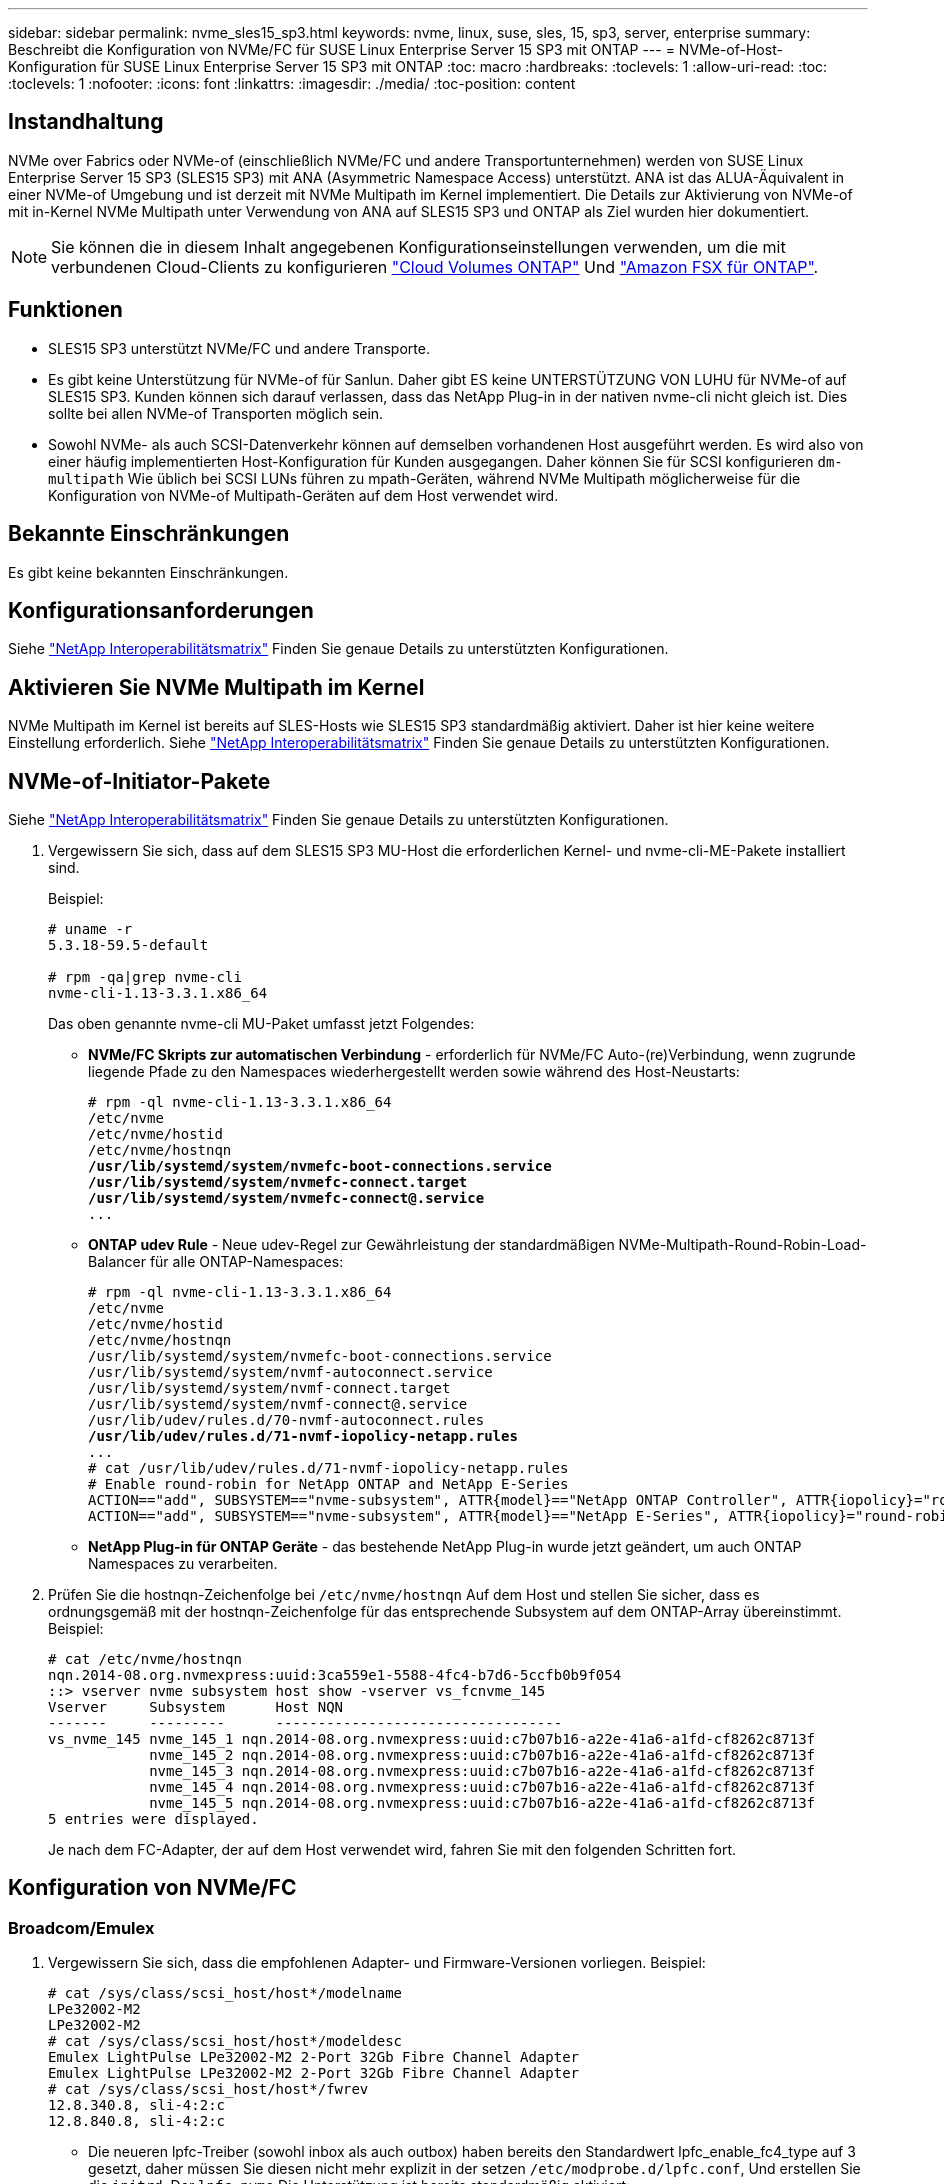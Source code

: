 ---
sidebar: sidebar 
permalink: nvme_sles15_sp3.html 
keywords: nvme, linux, suse, sles, 15, sp3, server, enterprise 
summary: Beschreibt die Konfiguration von NVMe/FC für SUSE Linux Enterprise Server 15 SP3 mit ONTAP 
---
= NVMe-of-Host-Konfiguration für SUSE Linux Enterprise Server 15 SP3 mit ONTAP
:toc: macro
:hardbreaks:
:toclevels: 1
:allow-uri-read: 
:toc: 
:toclevels: 1
:nofooter: 
:icons: font
:linkattrs: 
:imagesdir: ./media/
:toc-position: content




== Instandhaltung

NVMe over Fabrics oder NVMe-of (einschließlich NVMe/FC und andere Transportunternehmen) werden von SUSE Linux Enterprise Server 15 SP3 (SLES15 SP3) mit ANA (Asymmetric Namespace Access) unterstützt. ANA ist das ALUA-Äquivalent in einer NVMe-of Umgebung und ist derzeit mit NVMe Multipath im Kernel implementiert. Die Details zur Aktivierung von NVMe-of mit in-Kernel NVMe Multipath unter Verwendung von ANA auf SLES15 SP3 und ONTAP als Ziel wurden hier dokumentiert.


NOTE: Sie können die in diesem Inhalt angegebenen Konfigurationseinstellungen verwenden, um die mit verbundenen Cloud-Clients zu konfigurieren link:https://docs.netapp.com/us-en/cloud-manager-cloud-volumes-ontap/index.html["Cloud Volumes ONTAP"^] Und link:https://docs.netapp.com/us-en/cloud-manager-fsx-ontap/index.html["Amazon FSX für ONTAP"^].



== Funktionen

* SLES15 SP3 unterstützt NVMe/FC und andere Transporte.
* Es gibt keine Unterstützung für NVMe-of für Sanlun. Daher gibt ES keine UNTERSTÜTZUNG VON LUHU für NVMe-of auf SLES15 SP3. Kunden können sich darauf verlassen, dass das NetApp Plug-in in der nativen nvme-cli nicht gleich ist. Dies sollte bei allen NVMe-of Transporten möglich sein.
* Sowohl NVMe- als auch SCSI-Datenverkehr können auf demselben vorhandenen Host ausgeführt werden. Es wird also von einer häufig implementierten Host-Konfiguration für Kunden ausgegangen. Daher können Sie für SCSI konfigurieren `dm-multipath` Wie üblich bei SCSI LUNs führen zu mpath-Geräten, während NVMe Multipath möglicherweise für die Konfiguration von NVMe-of Multipath-Geräten auf dem Host verwendet wird.




== Bekannte Einschränkungen

Es gibt keine bekannten Einschränkungen.



== Konfigurationsanforderungen

Siehe link:https://mysupport.netapp.com/matrix/["NetApp Interoperabilitätsmatrix"^] Finden Sie genaue Details zu unterstützten Konfigurationen.



== Aktivieren Sie NVMe Multipath im Kernel

NVMe Multipath im Kernel ist bereits auf SLES-Hosts wie SLES15 SP3 standardmäßig aktiviert. Daher ist hier keine weitere Einstellung erforderlich. Siehe link:https://mysupport.netapp.com/matrix/["NetApp Interoperabilitätsmatrix"^] Finden Sie genaue Details zu unterstützten Konfigurationen.



== NVMe-of-Initiator-Pakete

Siehe link:https://mysupport.netapp.com/matrix/["NetApp Interoperabilitätsmatrix"^] Finden Sie genaue Details zu unterstützten Konfigurationen.

. Vergewissern Sie sich, dass auf dem SLES15 SP3 MU-Host die erforderlichen Kernel- und nvme-cli-ME-Pakete installiert sind.
+
Beispiel:

+
[listing]
----

# uname -r
5.3.18-59.5-default

# rpm -qa|grep nvme-cli
nvme-cli-1.13-3.3.1.x86_64
----
+
Das oben genannte nvme-cli MU-Paket umfasst jetzt Folgendes:

+
** *NVMe/FC Skripts zur automatischen Verbindung* - erforderlich für NVMe/FC Auto-(re)Verbindung, wenn zugrunde liegende Pfade zu den Namespaces wiederhergestellt werden sowie während des Host-Neustarts:
+
[listing, subs="+quotes"]
----
# rpm -ql nvme-cli-1.13-3.3.1.x86_64
/etc/nvme
/etc/nvme/hostid
/etc/nvme/hostnqn
*/usr/lib/systemd/system/nvmefc-boot-connections.service
/usr/lib/systemd/system/nvmefc-connect.target
/usr/lib/systemd/system/nvmefc-connect@.service*
...
----
** *ONTAP udev Rule* - Neue udev-Regel zur Gewährleistung der standardmäßigen NVMe-Multipath-Round-Robin-Load-Balancer für alle ONTAP-Namespaces:
+
[listing, subs="+quotes"]
----
# rpm -ql nvme-cli-1.13-3.3.1.x86_64
/etc/nvme
/etc/nvme/hostid
/etc/nvme/hostnqn
/usr/lib/systemd/system/nvmefc-boot-connections.service
/usr/lib/systemd/system/nvmf-autoconnect.service
/usr/lib/systemd/system/nvmf-connect.target
/usr/lib/systemd/system/nvmf-connect@.service
/usr/lib/udev/rules.d/70-nvmf-autoconnect.rules
*/usr/lib/udev/rules.d/71-nvmf-iopolicy-netapp.rules*
...
# cat /usr/lib/udev/rules.d/71-nvmf-iopolicy-netapp.rules
# Enable round-robin for NetApp ONTAP and NetApp E-Series
ACTION=="add", SUBSYSTEM=="nvme-subsystem", ATTR{model}=="NetApp ONTAP Controller", ATTR{iopolicy}="round-robin"
ACTION=="add", SUBSYSTEM=="nvme-subsystem", ATTR{model}=="NetApp E-Series", ATTR{iopolicy}="round-robin"
----
** *NetApp Plug-in für ONTAP Geräte* - das bestehende NetApp Plug-in wurde jetzt geändert, um auch ONTAP Namespaces zu verarbeiten.


. Prüfen Sie die hostnqn-Zeichenfolge bei `/etc/nvme/hostnqn` Auf dem Host und stellen Sie sicher, dass es ordnungsgemäß mit der hostnqn-Zeichenfolge für das entsprechende Subsystem auf dem ONTAP-Array übereinstimmt. Beispiel:
+
[listing]
----
# cat /etc/nvme/hostnqn
nqn.2014-08.org.nvmexpress:uuid:3ca559e1-5588-4fc4-b7d6-5ccfb0b9f054
::> vserver nvme subsystem host show -vserver vs_fcnvme_145
Vserver     Subsystem      Host NQN
-------     ---------      ----------------------------------
vs_nvme_145 nvme_145_1 nqn.2014-08.org.nvmexpress:uuid:c7b07b16-a22e-41a6-a1fd-cf8262c8713f
            nvme_145_2 nqn.2014-08.org.nvmexpress:uuid:c7b07b16-a22e-41a6-a1fd-cf8262c8713f
            nvme_145_3 nqn.2014-08.org.nvmexpress:uuid:c7b07b16-a22e-41a6-a1fd-cf8262c8713f
            nvme_145_4 nqn.2014-08.org.nvmexpress:uuid:c7b07b16-a22e-41a6-a1fd-cf8262c8713f
            nvme_145_5 nqn.2014-08.org.nvmexpress:uuid:c7b07b16-a22e-41a6-a1fd-cf8262c8713f
5 entries were displayed.

----
+
Je nach dem FC-Adapter, der auf dem Host verwendet wird, fahren Sie mit den folgenden Schritten fort.





== Konfiguration von NVMe/FC



=== Broadcom/Emulex

. Vergewissern Sie sich, dass die empfohlenen Adapter- und Firmware-Versionen vorliegen. Beispiel:
+
[listing]
----
# cat /sys/class/scsi_host/host*/modelname
LPe32002-M2
LPe32002-M2
# cat /sys/class/scsi_host/host*/modeldesc
Emulex LightPulse LPe32002-M2 2-Port 32Gb Fibre Channel Adapter
Emulex LightPulse LPe32002-M2 2-Port 32Gb Fibre Channel Adapter
# cat /sys/class/scsi_host/host*/fwrev
12.8.340.8, sli-4:2:c
12.8.840.8, sli-4:2:c
----
+
** Die neueren lpfc-Treiber (sowohl inbox als auch outbox) haben bereits den Standardwert lpfc_enable_fc4_type auf 3 gesetzt, daher müssen Sie diesen nicht mehr explizit in der setzen `/etc/modprobe.d/lpfc.conf`, Und erstellen Sie die `initrd`. Der `lpfc nvme` Die Unterstützung ist bereits standardmäßig aktiviert:
+
[listing]
----
# cat /sys/module/lpfc/parameters/lpfc_enable_fc4_type
3
----
** Der bestehende native Inbox lpfc Treiber ist bereits der neueste und kompatibel mit NVMe/FC. Daher müssen Sie den lpfc ooob-Treiber nicht installieren.
+
[listing]
----
# cat /sys/module/lpfc/version
0:12.8.0.10
----


. Vergewissern Sie sich, dass die Initiator-Ports ausgeführt werden:
+
[listing]
----
# cat /sys/class/fc_host/host*/port_name
0x100000109b579d5e
0x100000109b579d5f
# cat /sys/class/fc_host/host*/port_state
Online
Online
----
. Überprüfen Sie, ob die NVMe/FC-Initiator-Ports aktiviert sind und Sie die Ziel-Ports sehen können. Alle sind betriebsbereit. In diesem Beispiel ist nur 1 Initiator-Port aktiviert und mit zwei Ziel-LIFs verbunden, wie in der Ausgabe zu sehen ist:
+
[listing, subs="+quotes"]
----
# cat /sys/class/scsi_host/host*/nvme_info
NVME Initiator Enabled
XRI Dist lpfc0 Total 6144 IO 5894 ELS 250
*NVME LPORT lpfc0 WWPN x100000109b579d5e WWNN x200000109b579d5e DID x011c00 ONLINE
NVME RPORT WWPN x208400a098dfdd91 WWNN x208100a098dfdd91 DID x011503 TARGET DISCSRVC ONLINE
NVME RPORT WWPN x208500a098dfdd91 WWNN x208100a098dfdd91 DID x010003 TARGET DISCSRVC ONLINE*
NVME Statistics
LS: Xmt 0000000e49 Cmpl 0000000e49 Abort 00000000
LS XMIT: Err 00000000 CMPL: xb 00000000 Err 00000000
Total FCP Cmpl 000000003ceb594f Issue 000000003ce65dbe OutIO fffffffffffb046f
abort 00000bd2 noxri 00000000 nondlp 00000000 qdepth 00000000 wqerr 00000000 err 00000000
FCP CMPL: xb 000014f4 Err 00012abd
NVME Initiator Enabled
XRI Dist lpfc1 Total 6144 IO 5894 ELS 250
*NVME LPORT lpfc1 WWPN x100000109b579d5f WWNN x200000109b579d5f DID x011b00 ONLINE
NVME RPORT WWPN x208300a098dfdd91 WWNN x208100a098dfdd91 DID x010c03 TARGET DISCSRVC ONLINE
NVME RPORT WWPN x208200a098dfdd91 WWNN x208100a098dfdd91 DID x012a03 TARGET DISCSRVC ONLINE*
NVME Statistics
LS: Xmt 0000000e50 Cmpl 0000000e50 Abort 00000000
LS XMIT: Err 00000000 CMPL: xb 00000000 Err 00000000
Total FCP Cmpl 000000003c9859ca Issue 000000003c93515e OutIO fffffffffffaf794
abort 00000b73 noxri 00000000 nondlp 00000000 qdepth 00000000 wqerr 00000000 err 00000000
FCP CMPL: xb 0000159d Err 000135c3
----
. Starten Sie den Host neu.




==== 1 MB I/O-Größe aktivieren (optional)

ONTAP meldet in den Identify Controller-Daten ein MDTS (MAX Data Transfer Size) von 8, was bedeutet, dass die maximale E/A-Anforderungsgröße bis zu 1 MB betragen sollte. Um jedoch I/O-Anforderungen mit einer Größe von 1 MB für den Broadcom NVMe/FC-Host zu geben, wird der lpfc-Parameter verwendet `lpfc_sg_seg_cnt` Sollte auch bis zu 256 vom Standardwert 64 angestoßen werden. Befolgen Sie dazu die folgenden Anweisungen:

. Fügen Sie den Wert 256 in der jeweiligen hinzu `modprobe lpfc.conf` Datei:
+
[listing]
----
# cat /etc/modprobe.d/lpfc.conf
options lpfc lpfc_sg_seg_cnt=256
----
. A ausführen `dracut -f` Führen Sie einen Befehl aus, und starten Sie den Host neu.
. Überprüfen Sie nach dem Neustart, ob die oben genannte Einstellung angewendet wurde, indem Sie den entsprechenden sysfs-Wert überprüfen:
+
[listing]
----
# cat /sys/module/lpfc/parameters/lpfc_sg_seg_cnt
256
----


Jetzt sollte der Broadcom NVMe/FC-Host in der Lage sein, 1-MB-I/O-Anfragen an den ONTAP Namespace-Geräten zu senden.



=== Marvell/QLogic

Der native, im neueren SLES15 SP3 MU-Kernel enthaltene Qla2xxx-Treiber verfügt über die neuesten Upstream-Fixes, die für die ONTAP-Unterstützung wesentlich sind.

. Vergewissern Sie sich, dass Sie den unterstützten Adaptertreiber und die unterstützten Firmware-Versionen ausführen, z. B.:
+
[listing]
----
# cat /sys/class/fc_host/host*/symbolic_name
QLE2742 FW:v9.06.02 DVR:v10.02.00.106-k
QLE2742 FW:v9.06.02 DVR:v10.02.00.106-k
----
. Verifizieren `ql2xnvmeenable` Ist gesetzt, sodass der Marvell-Adapter als NVMe/FC-Initiator fungieren kann:
+
`# cat /sys/module/qla2xxx/parameters/ql2xnvmeenable
1`





== Konfiguration von NVMe/TCP

Im Gegensatz zu NVMe/FC verfügt NVMe/TCP über keine automatische Verbindungsfunktion. Es gibt zwei wesentliche Einschränkungen für den Linux NVMe/TCP-Host:

* *Kein automatischer erneuten Verbindungsaufbau nach der Wiederherstellung von Pfaden* NVMe/TCP kann nicht automatisch eine Verbindung zu einem Pfad herstellen, der über den Standard hinaus wiederhergestellt ist `ctrl-loss-tmo` Timer von 10 Minuten nach einem Pfad nach unten.
* *Beim Host-Bootup kann keine automatische Verbindung hergestellt werden* NVMe/TCP kann auch beim Host-Bootup nicht automatisch eine Verbindung herstellen.


Sie sollten den Wiederholungszeitraum für Failover-Ereignisse auf mindestens 30 Minuten einstellen, um Zeitüberschreitungen zu vermeiden. Sie können den Wiederholungszeitraum erhöhen, indem Sie den Wert des Ctrl_Loss_tmo-Timers erhöhen. Im Folgenden sind die Details aufgeführt:

.Schritte
. Überprüfen Sie, ob der Initiator-Port die Daten der Erkennungsprotokollseiten in den unterstützten NVMe/TCP LIFs abrufen kann:
+
[listing]
----
# nvme discover -t tcp -w 192.168.1.8 -a 192.168.1.51
Discovery Log Number of Records 10, Generation counter 119
=====Discovery Log Entry 0======
trtype: tcp
adrfam: ipv4
subtype: nvme subsystem
treq: not specified
portid: 0
trsvcid: 4420
subnqn: nqn.1992-08.com.netapp:sn.56e362e9bb4f11ebbaded039ea165abc:subsystem.nvme_118_tcp_1
traddr: 192.168.2.56
sectype: none
=====Discovery Log Entry 1======
trtype: tcp
adrfam: ipv4
subtype: nvme subsystem
treq: not specified
portid: 1
trsvcid: 4420
subnqn: nqn.1992-08.com.netapp:sn.56e362e9bb4f11ebbaded039ea165abc:subsystem.nvme_118_tcp_1
traddr: 192.168.1.51
sectype: none
=====Discovery Log Entry 2======
trtype: tcp
adrfam: ipv4
subtype: nvme subsystem
treq: not specified
portid: 0
trsvcid: 4420
subnqn: nqn.1992-08.com.netapp:sn.56e362e9bb4f11ebbaded039ea165abc:subsystem.nvme_118_tcp_2
traddr: 192.168.2.56
sectype: none
...
----
. Überprüfen Sie, ob andere LIF-Kombos des NVMe/TCP-Initiators-Initiators erfolgreich die Daten der Erkennungsprotokoll-Seite abrufen können. Beispiel:
+
[listing]
----
# nvme discover -t tcp -w 192.168.1.8 -a 192.168.1.52
# nvme discover -t tcp -w 192.168.2.9 -a 192.168.2.56
# nvme discover -t tcp -w 192.168.2.9 -a 192.168.2.57
----
. Laufen `nvme connect-all` Befehl über alle unterstützten NVMe/TCP-Initiator-Ziel-LIFs über die Nodes hinweg Stellen Sie einen längeren Zeitraum ein `ctrl_loss_tmo` Zeitschaltuhr-Wiederholungszeitraum (z. B. 30 Minuten, die über eingestellt werden kann `-l 1800`) Während des connect-all, so dass es für einen längeren Zeitraum im Falle eines Pfadverlusts erneut versuchen würde. Beispiel:
+
[listing]
----
# nvme connect-all -t tcp -w 192.168.1.8 -a 192.168.1.51 -l 1800
# nvme connect-all -t tcp -w 192.168.1.8 -a 192.168.1.52 -l 1800
# nvme connect-all -t tcp -w 192.168.2.9 -a 192.168.2.56 -l 1800
# nvme connect-all -t tcp -w 192.168.2.9 -a 192.168.2.57 -l 1800
----




== NVMe-of validieren

. Überprüfung des NVMe Multipath im Kernel durch Prüfung:
+
[listing]
----
# cat /sys/module/nvme_core/parameters/multipath
Y
----
. Vergewissern Sie sich, dass die entsprechenden NVMe-of Einstellungen (z. B. `model` Auf einstellen `NetApp ONTAP Controller` Und `load balancing iopolicy` Auf einstellen `round-robin`) Für die jeweiligen ONTAP-Namespaces richtig reflektieren auf dem Host:
+
[listing]
----
# cat /sys/class/nvme-subsystem/nvme-subsys*/model
NetApp ONTAP Controller
NetApp ONTAP Controller

# cat /sys/class/nvme-subsystem/nvme-subsys*/iopolicy
round-robin
round-robin
----
. Vergewissern Sie sich, dass die ONTAP-Namespaces auf dem Host ordnungsgemäß reflektieren. Beispiel:
+
[listing]
----
# nvme list
Node           SN                    Model                   Namespace
------------   --------------------- ---------------------------------
/dev/nvme0n1   81CZ5BQuUNfGAAAAAAAB  NetApp ONTAP Controller   1

Usage                Format         FW Rev
-------------------  -----------    --------
85.90 GB / 85.90 GB  4 KiB + 0 B    FFFFFFFF
----
+
Ein weiteres Beispiel:

+
[listing]
----
# nvme list
Node           SN                    Model                   Namespace
------------   --------------------- ---------------------------------
/dev/nvme0n1   81CYrBQuTHQFAAAAAAAC  NetApp ONTAP Controller   1

Usage                Format         FW Rev
-------------------  -----------    --------
85.90 GB / 85.90 GB  4 KiB + 0 B    FFFFFFFF
----
. Überprüfen Sie, ob der Controller-Status jedes Pfads aktiv ist und den korrekten ANA-Status aufweist. Beispiel:
+
[listing, subs="+quotes"]
----
# nvme list-subsys /dev/nvme1n1
nvme-subsys1 - NQN=nqn.1992-08.com.netapp:sn.04ba0732530911ea8e8300a098dfdd91:subsystem.nvme_145_1
\
+- nvme2 fc traddr=nn-0x208100a098dfdd91:pn-0x208200a098dfdd91 host_traddr=nn-0x200000109b579d5f:pn-0x100000109b579d5f live *non-optimized*
+- nvme3 fc traddr=nn-0x208100a098dfdd91:pn-0x208500a098dfdd91 host_traddr=nn-0x200000109b579d5e:pn-0x100000109b579d5e live *non-optimized*
+- nvme4 fc traddr=nn-0x208100a098dfdd91:pn-0x208400a098dfdd91 host_traddr=nn-0x200000109b579d5e:pn-0x100000109b579d5e live *optimized*
+- nvme6 fc traddr=nn-0x208100a098dfdd91:pn-0x208300a098dfdd91 host_traddr=nn-0x200000109b579d5f:pn-0x100000109b579d5f live *optimized*
----
+
Ein weiteres Beispiel:

+
[listing, subs="+quotes"]
----
#nvme list-subsys /dev/nvme0n1
nvme-subsys0 - NQN=nqn.1992-08.com.netapp:sn.37ba7d9cbfba11eba35dd039ea165514:subsystem.nvme_114_tcp_1
\
+- nvme0 tcp traddr=192.168.2.36 trsvcid=4420 host_traddr=192.168.1.4 live *optimized*
+- nvme1 tcp traddr=192.168.1.31 trsvcid=4420 host_traddr=192.168.1.4 live *optimized*
+- nvme10 tcp traddr=192.168.2.37 trsvcid=4420 host_traddr=192.168.1.4 live *non-optimized*
+- nvme11 tcp traddr=192.168.1.32 trsvcid=4420 host_traddr=192.168.1.4 live *non-optimized*
+- nvme20 tcp traddr=192.168.2.36 trsvcid=4420 host_traddr=192.168.2.5 live *optimized*
+- nvme21 tcp traddr=192.168.1.31 trsvcid=4420 host_traddr=192.168.2.5 live *optimized*
+- nvme30 tcp traddr=192.168.2.37 trsvcid=4420 host_traddr=192.168.2.5 live *non-optimized*
+- nvme31 tcp traddr=192.168.1.32 trsvcid=4420 host_traddr=192.168.2.5 live *non-optimized*
----
. Überprüfen Sie, ob das NetApp Plug-in die richtigen Werte für jedes ONTAP Namespace-Gerät anzeigt. Beispiel:
+
[listing]
----
# nvme netapp ontapdevices -o column
Device       Vserver          Namespace Path
---------    -------          --------------------------------------------------
/dev/nvme1n1 vserver_fcnvme_145 /vol/fcnvme_145_vol_1_0_0/fcnvme_145_ns

NSID  UUID                                   Size
----  ------------------------------         ------
1      23766b68-e261-444e-b378-2e84dbe0e5e1  85.90GB


# nvme netapp ontapdevices -o json
{
"ONTAPdevices" : [
     {
       "Device" : "/dev/nvme1n1",
       "Vserver" : "vserver_fcnvme_145",
       "Namespace_Path" : "/vol/fcnvme_145_vol_1_0_0/fcnvme_145_ns",
       "NSID" : 1,
       "UUID" : "23766b68-e261-444e-b378-2e84dbe0e5e1",
       "Size" : "85.90GB",
       "LBA_Data_Size" : 4096,
       "Namespace_Size" : 20971520
     }
  ]
}
----
+
Ein weiteres Beispiel:

+
[listing]
----
# nvme netapp ontapdevices -o column
Device       Vserver          Namespace Path
---------    -------          --------------------------------------------------
/dev/nvme0n1 vs_tcp_114       /vol/tcpnvme_114_1_0_1/tcpnvme_114_ns

NSID  UUID                                   Size
----  ------------------------------         ------
1      a6aee036-e12f-4b07-8e79-4d38a9165686  85.90GB


# nvme netapp ontapdevices -o json
{
     "ONTAPdevices" : [
     {
          "Device" : "/dev/nvme0n1",
           "Vserver" : "vs_tcp_114",
          "Namespace_Path" : "/vol/tcpnvme_114_1_0_1/tcpnvme_114_ns",
          "NSID" : 1,
          "UUID" : "a6aee036-e12f-4b07-8e79-4d38a9165686",
          "Size" : "85.90GB",
          "LBA_Data_Size" : 4096,
          "Namespace_Size" : 20971520
       }
  ]

}
----




== Fehlerbehebung



=== LPFC Verbose Logging

. Sie können die Einstellung des Treibers lpfc_log_verbose auf einen der folgenden Werte setzen, um NVMe/FC-Ereignisse zu protokollieren.
+
[listing]
----
#define LOG_NVME 0x00100000 /* NVME general events. */
#define LOG_NVME_DISC 0x00200000 /* NVME Discovery/Connect events. */
#define LOG_NVME_ABTS 0x00400000 /* NVME ABTS events. */
#define LOG_NVME_IOERR 0x00800000 /* NVME IO Error events. */
----
. Nachdem Sie einen dieser Werte festgelegt haben, führen Sie aus `dracut-f` Und starten Sie den Host neu.
. Überprüfen Sie nach dem Neubooten die Einstellungen.
+
[listing]
----
# cat /etc/modprobe.d/lpfc.conf
options lpfc lpfc_log_verbose=0xf00083

# cat /sys/module/lpfc/parameters/lpfc_log_verbose
15728771
----




=== Qla2xxx ausführliche Protokollierung

Es gibt keinen ähnlichen spezifischen qla2xxx Logging für NVMe/FC wie für lpfc Treiber. Daher können Sie den allgemeinen Qla2xxx-Protokollierungslevel mit den folgenden Schritten einstellen:

. Fügen Sie den hinzu `ql2xextended_error_logging=0x1e400000` Wert zum entsprechenden `modprobe qla2xxx conf` Datei:
. Erstellen Sie den neu `initramfs` Durch Ausführen `dracut -f` Befehl und starten Sie dann den Host neu.
. Vergewissern Sie sich nach dem Neubooten, dass die ausführliche Protokollierung wie folgt angewendet wurde:
+
[listing]
----
# cat /etc/modprobe.d/qla2xxx.conf
options qla2xxx ql2xnvmeenable=1 ql2xextended_error_logging=0x1e400000
# cat /sys/module/qla2xxx/parameters/ql2xextended_error_logging
507510784
----




=== Gängige nvme-cli-Fehler und Behelfslösungen

Die von angezeigten Fehler `nvme-cli` Während der NVMe-Erkennung werden nvme Connect oder nvme-Connect-alle Vorgänge sowie die Problemumgehungen in der folgenden Tabelle aufgeführt:

[cols="20, 20, 50"]
|===
| Fehleranzeige von `nvme-cli` | Wahrscheinliche Ursache | Behelfslösung 


| `Failed to write to /dev/nvme-fabrics: Invalid argument` | Falsche Syntax | Vergewissern Sie sich, dass Sie die richtige Syntax für die nvme-Befehle verwenden. 


| `Failed to write to /dev/nvme-fabrics: No such file or directory` | Dies kann durch mehrere Probleme ausgelöst werden. Das Übergeben falscher Argumente an die nvme-Befehle ist eine der häufigsten Ursachen.  a| 
* Stellen Sie sicher, dass Sie die richtigen Argumente (z. B. korrekte WWNN-Zeichenfolge, WWPN-Zeichenfolge und mehr) an die Befehle übergeben haben.
* Wenn die Argumente richtig sind, aber Sie sehen immer noch diesen Fehler, überprüfen Sie, ob die `/sys/class/scsi_host/host*/nvme_info` Die Ausgabe ist richtig, der NVMe-Initiator wird als angezeigt `Enabled`, Und die NVMe/FC-Ziel-LIFs werden hier unter den Abschnitten für Remote-Ports richtig angezeigt. Beispiel:
+
[listing]
----

# cat /sys/class/scsi_host/host*/nvme_info
NVME Initiator Enabled
NVME LPORT lpfc0 WWPN x10000090fae0ec9d WWNN x20000090fae0ec9d DID x012000 ONLINE
NVME RPORT WWPN x200b00a098c80f09 WWNN x200a00a098c80f09 DID x010601 TARGET DISCSRVC ONLINE
NVME Statistics
LS: Xmt 0000000000000006 Cmpl 0000000000000006
FCP: Rd 0000000000000071 Wr 0000000000000005 IO 0000000000000031
Cmpl 00000000000000a6 Outstanding 0000000000000001
NVME Initiator Enabled
NVME LPORT lpfc1 WWPN x10000090fae0ec9e WWNN x20000090fae0ec9e DID x012400 ONLINE
NVME RPORT WWPN x200900a098c80f09 WWNN x200800a098c80f09 DID x010301 TARGET DISCSRVC ONLINE
NVME Statistics
LS: Xmt 0000000000000006 Cmpl 0000000000000006
FCP: Rd 0000000000000073 Wr 0000000000000005 IO 0000000000000031
Cmpl 00000000000000a8 Outstanding 0000000000000001`
----
* Wenn die Ziel-LIFs nicht wie oben in der ausgabe von nvme_info angezeigt werden, überprüfen Sie den `/var/log/messages` Und `dmesg` Ausgabe bei verdächtigen NVMe/FC-Fehlern und entsprechende Meldung oder Korrektur.




| `No discovery log entries to fetch` | Allgemein gesehen ob das `/etc/nvme/hostnqn` Es wurde keine Zeichenfolge zum entsprechenden Subsystem auf dem NetApp-Array hinzugefügt oder eine falsche hostnqn-Zeichenfolge wurde dem jeweiligen Subsystem hinzugefügt. | Stellen Sie genau sicher `/etc/nvme/hostnqn` String wird dem entsprechenden Subsystem im NetApp Array hinzugefügt (überprüfen Sie über die `vserver nvme subsystem host show` Befehl). 


| `Failed to write to /dev/nvme-fabrics: Operation already in progress` | Zeigt an, ob bereits Controller-Zuordnungen oder angegebene Operation erstellt wurden oder gerade erstellt wird. Dies könnte im Rahmen der oben installierten Skripts zur automatischen Verbindung geschehen. | Keine. Versuchen Sie bei nvme discover diesen Befehl nach einer bestimmten Zeit auszuführen. Für nvme Connect und Connect-All, Ausführen `nvme list` Befehl zum Überprüfen, ob die Namespace-Geräte bereits erstellt und auf dem Host angezeigt werden. 
|===


=== Wann wenden Sie sich an den technischen Support

Wenn Sie immer noch Probleme haben, sammeln Sie die folgenden Dateien und Befehlsausgaben, und wenden Sie sich an den technischen Support, um eine weitere Bewertung zu erhalten:

[listing]
----
cat /sys/class/scsi_host/host*/nvme_info
/var/log/messages
dmesg
nvme discover output as in:
nvme discover --transport=fc --traddr=nn-0x200a00a098c80f09:pn-0x200b00a098c80f09 --host-traddr=nn-0x20000090fae0ec9d:pn-0x10000090fae0ec9d
nvme list
nvme list-subsys /dev/nvmeXnY
----